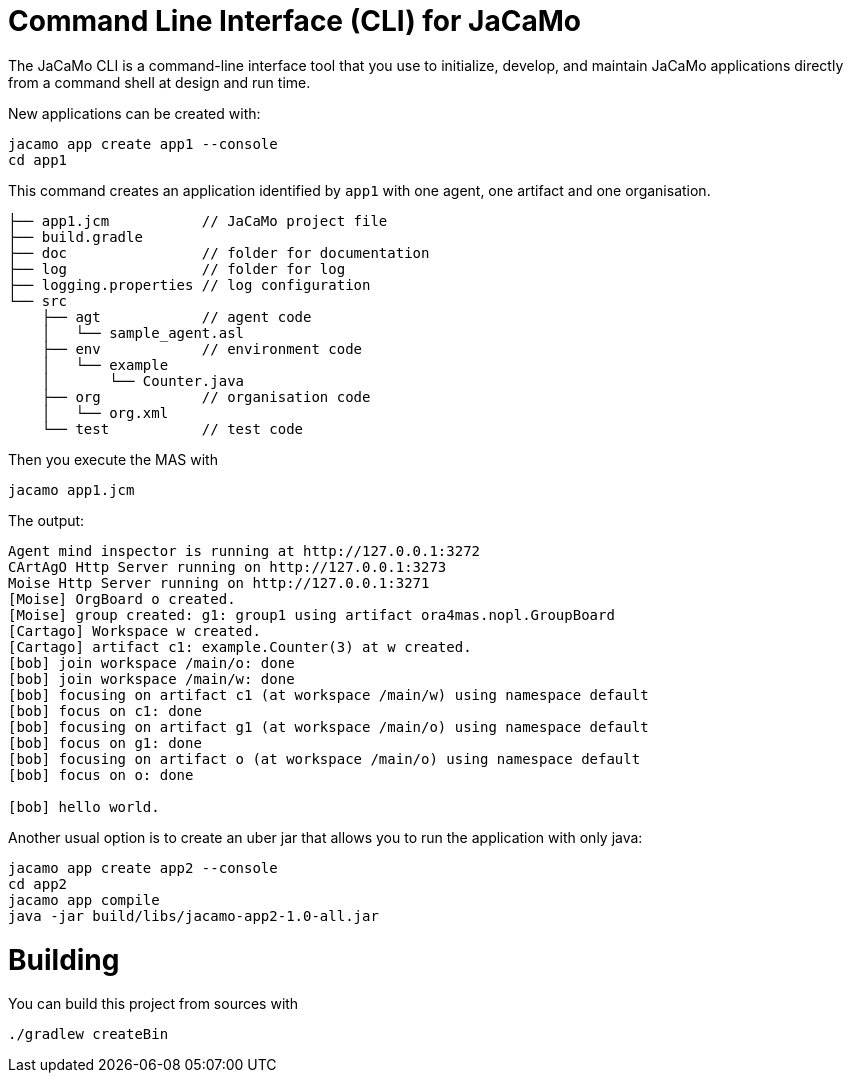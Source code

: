 = Command Line Interface (CLI) for JaCaMo

The JaCaMo CLI is a command-line interface tool that you use to initialize, develop, and maintain JaCaMo applications directly from a command shell at design and run time.


New applications can be created with:

```
jacamo app create app1 --console
cd app1
```

This command creates an application identified by `app1` with one agent, one artifact and one organisation.

```
├── app1.jcm           // JaCaMo project file
├── build.gradle
├── doc                // folder for documentation
├── log                // folder for log
├── logging.properties // log configuration
└── src
    ├── agt            // agent code
    │   └── sample_agent.asl
    ├── env            // environment code
    │   └── example
    │       └── Counter.java
    ├── org            // organisation code
    │   └── org.xml
    └── test           // test code
```


Then you execute the MAS with

```
jacamo app1.jcm
```

The output:

```
Agent mind inspector is running at http://127.0.0.1:3272
CArtAgO Http Server running on http://127.0.0.1:3273
Moise Http Server running on http://127.0.0.1:3271
[Moise] OrgBoard o created.
[Moise] group created: g1: group1 using artifact ora4mas.nopl.GroupBoard
[Cartago] Workspace w created.
[Cartago] artifact c1: example.Counter(3) at w created.
[bob] join workspace /main/o: done
[bob] join workspace /main/w: done
[bob] focusing on artifact c1 (at workspace /main/w) using namespace default
[bob] focus on c1: done
[bob] focusing on artifact g1 (at workspace /main/o) using namespace default
[bob] focus on g1: done
[bob] focusing on artifact o (at workspace /main/o) using namespace default
[bob] focus on o: done

[bob] hello world.
```


Another usual option is to create an uber jar that allows you to run the application with only java:

```
jacamo app create app2 --console
cd app2
jacamo app compile
java -jar build/libs/jacamo-app2-1.0-all.jar
```


# Building

You can build this project from sources with

```
./gradlew createBin
```
